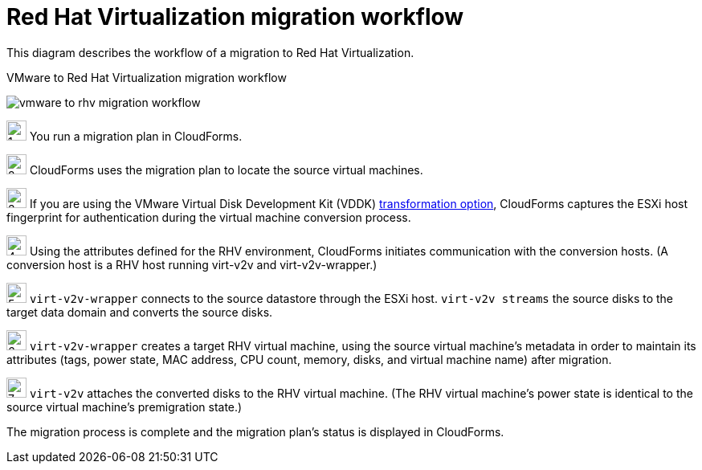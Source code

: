 // Module included in the following assemblies:
// assembly_IMS_overview.adoc
[id="Vmware_to_rhv_workflow"]
= Red Hat Virtualization migration workflow

This diagram describes the workflow of a migration to Red Hat Virtualization.

.VMware to Red Hat Virtualization migration workflow
image:vmware_to_rhv_migration_workflow.png[]

image:1.png[height=25] You run a migration plan in CloudForms.

image:2.png[height=25] CloudForms uses the migration plan to locate the source virtual machines.

image:3.png[height=25] If you are using the VMware Virtual Disk Development Kit (VDDK) xref:Choosing_vddk_or_ssh_transformation[transformation option], CloudForms captures the ESXi host fingerprint for authentication during the virtual machine conversion process.

image:4.png[height=25] Using the attributes defined for the RHV environment, CloudForms initiates communication with the conversion hosts. (A conversion host is a RHV host running virt-v2v and virt-v2v-wrapper.)

image:5.png[height=25] `virt-v2v-wrapper` connects to the source datastore through the ESXi host. `virt-v2v streams` the source disks to the target data domain and converts the source disks.

image:6.png[height=25] `virt-v2v-wrapper` creates a target RHV virtual machine, using the source virtual machine’s metadata in order to maintain its attributes (tags, power state, MAC address, CPU count, memory, disks, and virtual machine name) after migration.

image:7.png[height=25] `virt-v2v` attaches the converted disks to the RHV virtual machine. (The RHV virtual machine’s power state is identical to the source virtual machine’s premigration state.)

The migration process is complete and the migration plan's status is displayed in CloudForms.
